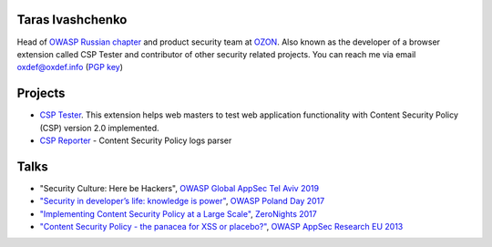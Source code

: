 
.. image:: images/dots.png
   :align: center

Taras Ivashchenko
=================

Head of `OWASP Russian chapter <https://www.owasp.org/index.php/Russia>`_ 
and product security team at `OZON <https://www.ozon.ru>`_. 
Also known as the developer of a browser extension called CSP Tester 
and contributor of other security related projects. You can reach me 
via email oxdef@oxdef.info (`PGP key <publickey.txt>`_)

.. image:: images/twitter48.png
   :width: 32
   :target: https://twitter.com/oxdef
 
.. image:: images/github32.png
   :width: 32
   :target: https://github.com/oxdef

Projects
========

* `CSP Tester <https://github.com/yandex/csp-tester>`_. This extension helps web masters to test web application functionality with Content Security Policy (CSP) version 2.0 implemented.
* `CSP Reporter <https://github.com/yandex/csp-reporter>`_ - Content Security Policy logs parser 

Talks
=====

* "Security Culture: Here be Hackers", `OWASP Global AppSec Tel Aviv 2019 <https://telaviv.appsecglobal.org/>`_
* `"Security in developer’s life: knowledge is power" <https://speakerdeck.com/oxdef/security-in-developers-life-knowledge-is-power>`_, `OWASP Poland Day 2017 <https://telaviv.appsecglobal.org/>`_
* `"Implementing Content Security Policy at a Large Scale" <https://speakerdeck.com/oxdef/implementing-content-security-policy-at-a-large-scale>`_, `ZeroNights 2017 <https://2017.zeronights.org>`_
* `"Content Security Policy - the panacea for XSS or placebo?" <https://speakerdeck.com/oxdef/content-security-policy-the-panacea-for-xss-or-placebo>`_, `OWASP AppSec Research EU 2013 <https://www.owasp.org/index.php/AppSecEU2013>`_
